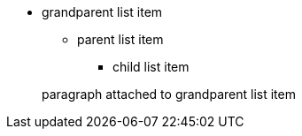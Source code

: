 * grandparent list item
** parent list item
*** child list item

+
paragraph attached to grandparent list item